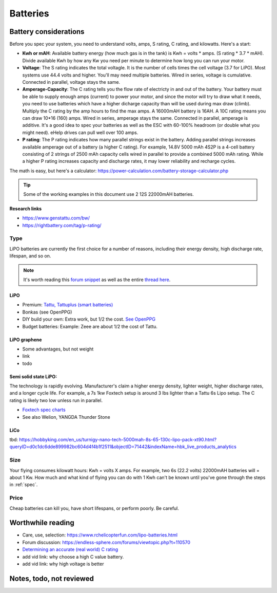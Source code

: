 ************************************************
Batteries
************************************************

.. image:: images/uc2.gif

Battery considerations 
==========================

Before you spec your system, you need to understand volts, amps, S rating, C rating, and kilowatts. Here's a start: 

* **Kwh or mAH**: Available battery energy (how much gas is in the tank) is Kwh = volts * amps. (S rating * 3.7 * mAH). Divide available Kwh by how any Kw you need per minute to determine how long you can run your motor. 
* **Voltage**: The S rating indicates the total voltagle. It is the number of cells times the cell voltage (3.7 for LiPO). Most systems use 44.4 volts and higher. You'll may need multiple batteries. Wired in series, voltage is cumulative. Connected in parallel, voltage stays the same. 
* **Amperage-Capacity**: The C rating tells you the flow rate of electricty in and out of the battery. Your battery must be able to supply enough amps (current) to power your motor, and since the motor will try to draw what it needs, you need to use batteries which have a higher dicharge capacity than will be used during max draw (climb). Multiply the C rating by the amp hours to find the max amps. A 16000mAH battery is 16AH. A 10C rating means you can draw 10*16 (160) amps. Wired in series, amperage stays the same. Connected in parallel, amperage is additive. It's a good idea to spec your batteries as well as the ESC with 60-100% headroom (or double what you might need). eHelp drives can pull well over 100 amps.
* **P rating**: The P rating indicates how many parallel strings exist in the battery. Adding parallel strings increases available amperage out of a battery (a higher C rating). For example, 14.8V 5000 mAh 4S2P is a 4-cell  battery consisting of 2 strings of 2500 mAh capacity cells wired in parallel to provide a combined 5000 mAh rating. While a higher P rating increases capacity and discharge rates, it may lower reliability and recharge cycles.

The math is easy, but here's a calculator: https://power-calculation.com/battery-storage-calculator.php

.. tip:: Some of the working examples in this document use 2 12S 22000mAH batteries. 

**Research links**

* https://www.genstattu.com/bw/
* https://rightbattery.com/tag/p-rating/

Type
---------------

LiPO batteries are currently the first choice for a number of reasons, including their energy density, high discharge rate, lifespan, and so on. 

.. note:: It's worth reading this `forum snippet <./resources/batterycomparison.pdf>`_ as well as the entire `thread here <https://community.openppg.com/t/new-battery-option-better-power-density/2274/42>`_.

LiPO
^^^^^^^^^^^^^^^^^^^

* Premium: `Tattu, Tattuplus (smart batteries) <https://www.genstattu.com/6s-22-2-v-lipo-battery.html?sort=pricedesc>`_
* Bonkas (see OpenPPG)
* DIY build your own: Extra work, but 1/2 the cost. `See OpenPPG <https://community.openppg.com/t/building-a-14sx15p-18650-battery-pack/2251/22>`_
* Budget batteries: Example: Zeee are about 1/2 the cost of Tattu. 

LiPO graphene
^^^^^^^^^^^^^^^^^^^

* Some advantages, but not weight
* link
* todo

Semi solid state LiPO:
^^^^^^^^^^^^^^^^^^^^^^^^^

The technology is rapidly evolving. Manufacturer's claim a higher energy density, lighter weight, higher discharge rates, and a longer cycle life. For example, a 7s 1kw Foxtech setup is around 3 lbs lighter than a Tattu 6s Lipo setup. The C rating is likely two low unless run in parallel.

* `Foxtech spec charts <https://www.foxtechfpv.com/foxtech-diamond-6s-22000mah-semi-solid-state-li-ion-battery.html>`_
* See also Welion, YANGDA Thunder Stone

LiCo
^^^^^^^^^^^^^^^^^^^^^^^^

tbd: https://hobbyking.com/en_us/turnigy-nano-tech-5000mah-8s-65-130c-lipo-pack-xt90.html?queryID=d0c1dc6dde899982bc604d4f4b1f2511&objectID=71442&indexName=hbk_live_products_analytics


Size
--------------

Your flying consumes kilowatt hours: Kwh = volts X amps. For example, two 6s (22.2 volts) 22000mAH batteries will = about 1 Kw. How much and what kind of flying you can do with 1 Kwh can't be known until you've gone through the steps in :ref:`spec`.

Price
------------------

Cheap batteries can kill you, have short lifespans, or perform poorly. Be careful.

Worthwhile reading
============================

* Care, use, selection: https://www.rchelicopterfun.com/lipo-batteries.html
* Forum discussion: https://endless-sphere.com/forums/viewtopic.php?t=110570
* `Determining an accurate (real world) C rating <https://www.youtube.com/watch?v=xwxFQy-jqZ0>`_
* add vid link: why choose a high C value battery. 
* add vid link: why high voltage is better


Notes, todo, not reviewed
=================================



